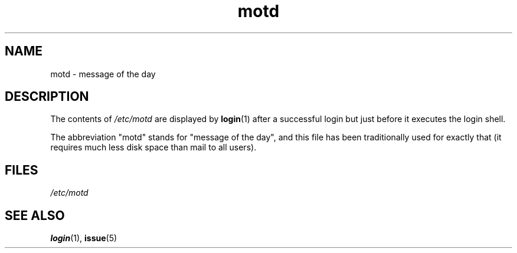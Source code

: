 .\" Copyright, The authors of the Linux man-pages project
.\"
.\" SPDX-License-Identifier: GPL-2.0-or-later
.\"
.TH motd 5 (date) "Linux man-pages (unreleased)"
.SH NAME
motd \- message of the day
.SH DESCRIPTION
The contents of
.I /etc/motd
are displayed by
.BR login (1)
after a successful login but just before it executes the login shell.
.P
The abbreviation "motd" stands for "message of the day", and this file
has been traditionally used for exactly that (it requires much less disk
space than mail to all users).
.SH FILES
.I /etc/motd
.SH SEE ALSO
.BR login (1),
.BR issue (5)
